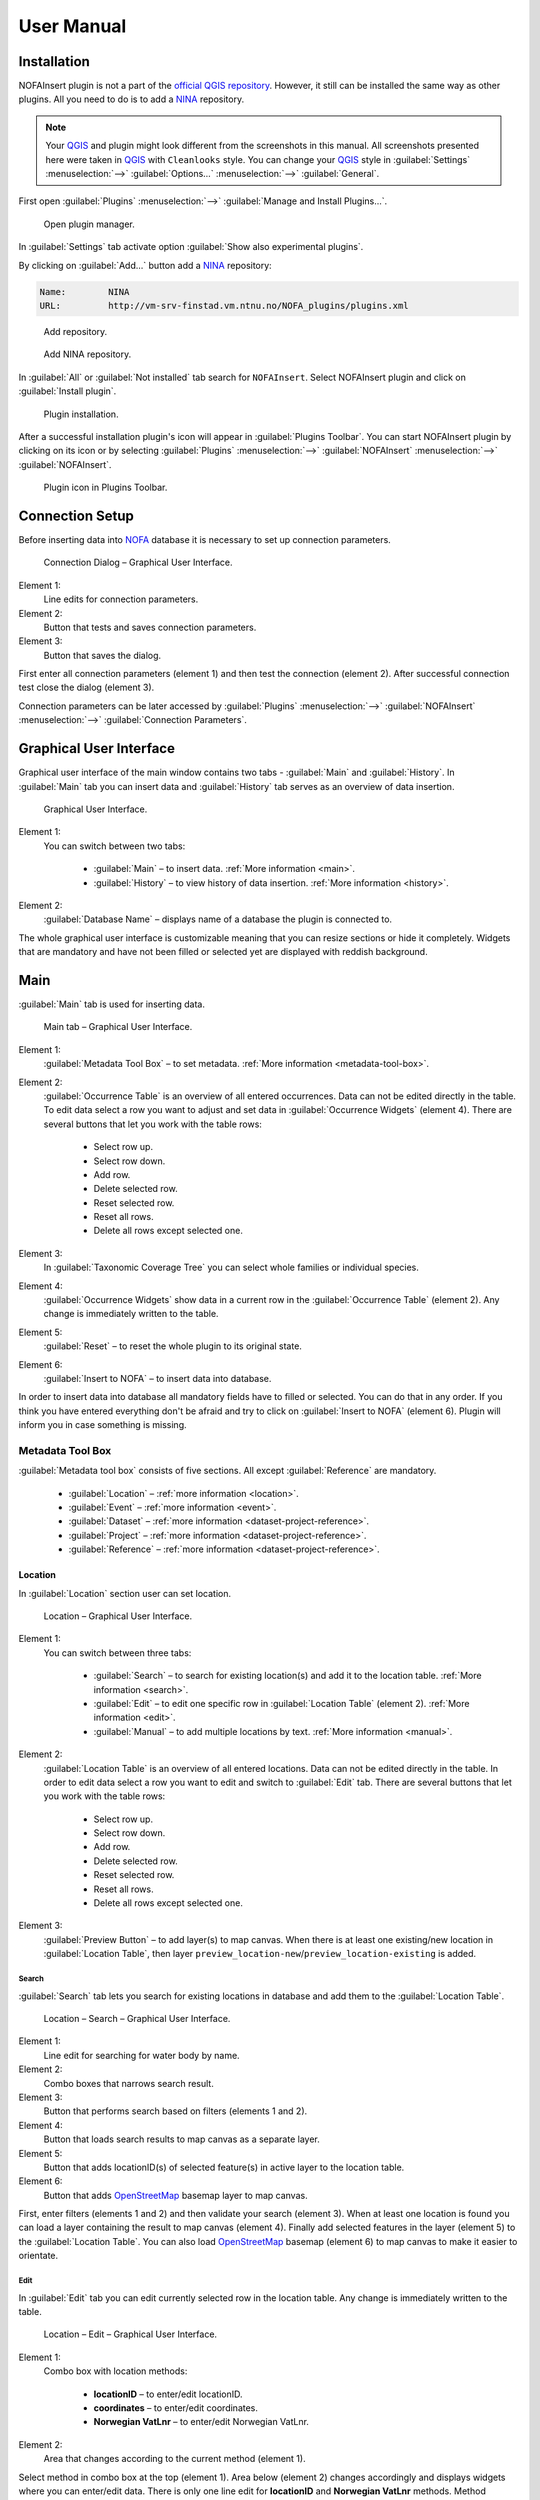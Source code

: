 ###########
User Manual
###########

************
Installation
************

NOFAInsert plugin is not a part of the
`official QGIS repository <https://plugins.qgis.org/>`__.
However, it still can be installed the same way as other plugins.
All you need to do is to add a `NINA <http://www.nina.no/english/Home>`__
repository.

.. note::

   Your `QGIS <https://www.qgis.org/>`__ and plugin might look different from
   the screenshots in this manual. All screenshots presented here were taken
   in `QGIS <https://www.qgis.org/>`__ with ``Cleanlooks`` style.
   You can change your `QGIS <https://www.qgis.org/>`__ style
   in :guilabel:`Settings` :menuselection:`-->` :guilabel:`Options...`
   :menuselection:`-->` :guilabel:`General`.

First open :guilabel:`Plugins` :menuselection:`-->`
:guilabel:`Manage and Install Plugins...`.

.. figure:: images/installation-open_plugin_manager.png

   Open plugin manager.

In :guilabel:`Settings` tab activate option
:guilabel:`Show also experimental plugins`.

By clicking on :guilabel:`Add...` button add a
`NINA <http://www.nina.no/english/Home>`__ repository:

.. code-block:: none

   Name:	NINA
   URL:		http://vm-srv-finstad.vm.ntnu.no/NOFA_plugins/plugins.xml

.. figure:: images/installation-add_repository.png

   Add repository.

.. figure:: images/installation-add_nina_repository.png

   Add NINA repository.

In :guilabel:`All` or :guilabel:`Not installed` tab search for ``NOFAInsert``.
Select NOFAInsert plugin and click on :guilabel:`Install plugin`.

.. figure:: images/installation-plugin_installation.png

   Plugin installation.

After a successful installation plugin's icon will appear in
:guilabel:`Plugins Toolbar`.
You can start NOFAInsert plugin by clicking on its icon or by selecting
:guilabel:`Plugins` :menuselection:`-->` :guilabel:`NOFAInsert`
:menuselection:`-->` :guilabel:`NOFAInsert`.

.. figure:: images/installation-plugins_toolbar_icon.png

   Plugin icon in Plugins Toolbar.

****************
Connection Setup
****************

Before inserting data into `NOFA <https://github.com/NINAnor/NOFA/wiki>`__
database it is necessary to set up connection parameters.

.. figure:: images/connection-gui.png

   Connection Dialog – Graphical User Interface.

Element 1:
   Line edits for connection parameters.

Element 2:
   Button that tests and saves connection parameters.

Element 3:
   Button that saves the dialog.

First enter all connection parameters (element 1) and then test the connection
(element 2). After successful connection test close the dialog (element 3).

Connection parameters can be later accessed by :guilabel:`Plugins`
:menuselection:`-->` :guilabel:`NOFAInsert` :menuselection:`-->`
:guilabel:`Connection Parameters`.

************************
Graphical User Interface
************************

Graphical user interface of the main window contains two tabs - :guilabel:`Main`
and :guilabel:`History`.
In :guilabel:`Main` tab you can insert data and :guilabel:`History` tab serves
as an overview of data insertion.

.. figure:: images/gui.png

   Graphical User Interface.

Element 1:
   You can switch between two tabs:

      * :guilabel:`Main` – to insert data.
        :ref:`More information <main>`.
      * :guilabel:`History` – to view history of data insertion.
        :ref:`More information <history>`.

Element 2:
   :guilabel:`Database Name` – displays name of a database the plugin is
   connected to.

The whole graphical user interface is customizable meaning that you can resize
sections or hide it completely.
Widgets that are mandatory and have not been filled or selected yet are
displayed with reddish background.

.. _main:

****
Main
****

:guilabel:`Main` tab is used for inserting data.

.. figure:: images/main-gui.png

   Main tab – Graphical User Interface.

Element 1:
   :guilabel:`Metadata Tool Box` – to set metadata.
   :ref:`More information <metadata-tool-box>`.

Element 2:
   :guilabel:`Occurrence Table` is an overview of all entered occurrences.
   Data can not be edited directly in the table.
   To edit data select a row you want to adjust
   and set data in :guilabel:`Occurrence Widgets` (element 4).
   There are several buttons that let you work with the table rows:

      * |select-row-up| Select row up.
      * |select-row-down| Select row down.
      * |add-row| Add row.
      * |delete-row| Delete selected row.
      * |reset-selected-row| Reset selected row.
      * |reset-all-rows| Reset all rows.
      * |delete-all-rows| Delete all rows except selected one.

Element 3:
   In :guilabel:`Taxonomic Coverage Tree` you can select whole families
   or individual species.

Element 4:
   :guilabel:`Occurrence Widgets` show data in a current row in the
   :guilabel:`Occurrence Table` (element 2).
   Any change is immediately written to the table.

Element 5:
   :guilabel:`Reset` – to reset the whole plugin to its original state.

Element 6:
   :guilabel:`Insert to NOFA` – to insert data into database.

In order to insert data into database all mandatory fields have to filled
or selected.
You can do that in any order. If you think you have entered everything
don't be afraid and try to click on :guilabel:`Insert to NOFA` (element 6).
Plugin will inform you in case something is missing.

.. _metadata-tool-box:

Metadata Tool Box
=================

:guilabel:`Metadata tool box` consists of five sections.
All except :guilabel:`Reference` are mandatory.

   * :guilabel:`Location` – :ref:`more information <location>`.
   * :guilabel:`Event` – :ref:`more information <event>`.
   * :guilabel:`Dataset` – :ref:`more information <dataset-project-reference>`.
   * :guilabel:`Project` – :ref:`more information <dataset-project-reference>`.
   * :guilabel:`Reference` –
     :ref:`more information <dataset-project-reference>`.

.. _location:

Location
--------

In :guilabel:`Location` section user can set location.

.. figure:: images/location-gui.png
   :width: 85%

   Location – Graphical User Interface.

Element 1:
   You can switch between three tabs:

      * :guilabel:`Search` – to search for existing location(s) and add it
        to the location table. :ref:`More information <search>`.
      * :guilabel:`Edit` – to edit one specific row
        in :guilabel:`Location Table` (element 2).
        :ref:`More information <edit>`.
      * :guilabel:`Manual` – to add multiple locations by text.
        :ref:`More information <manual>`.

Element 2:
   :guilabel:`Location Table` is an overview of all entered locations.
   Data can not be edited directly in the table.
   In order to edit data select a row you want to edit
   and switch to :guilabel:`Edit` tab.
   There are several buttons that let you work with the table rows:

      * |select-row-up| Select row up.
      * |select-row-down| Select row down.
      * |add-row| Add row.
      * |delete-row| Delete selected row.
      * |reset-selected-row| Reset selected row.
      * |reset-all-rows| Reset all rows.
      * |delete-all-rows| Delete all rows except selected one.

.. |select-row-up| image:: images/select_row_up.png
.. |select-row-down| image:: images/select_row_down.png
.. |add-row| image:: images/add_row.png
.. |delete-row| image:: images/delete_row.png
.. |reset-selected-row| image:: images/reset_selected_row.png
.. |reset-all-rows| image:: images/reset_all_rows.png
.. |delete-all-rows| image:: images/delete_all_rows.png

Element 3:
   :guilabel:`Preview Button` – to add layer(s) to map canvas.
   When there is at least one existing/new location in
   :guilabel:`Location Table`, then layer
   ``preview_location-new``/``preview_location-existing`` is added.

.. _search:

Search
""""""

:guilabel:`Search` tab lets you search for existing locations in database
and add them to the :guilabel:`Location Table`.

.. figure:: images/location-search-gui.png
   :width: 75%

   Location – Search – Graphical User Interface.

Element 1:
   Line edit for searching for water body by name.

Element 2:
   Combo boxes that narrows search result.

Element 3:
   Button that performs search based on filters (elements 1 and 2).

Element 4:
   Button that loads search results to map canvas as a separate layer.

Element 5:
   Button that adds locationID(s) of selected feature(s) in active layer
   to the location table.

Element 6:
   Button that adds `OpenStreetMap <https://www.openstreetmap.org/>`__ basemap
   layer to map canvas.

First, enter filters (elements 1 and 2) and then validate your search
(element 3). When at least one location is found you can
load a layer containing the result to map canvas (element 4).
Finally add selected features in the layer (element 5) to the
:guilabel:`Location Table`.
You can also load `OpenStreetMap <https://www.openstreetmap.org/>`__ basemap
(element 6) to map canvas to make it easier to orientate.

.. _edit:

Edit
""""

In :guilabel:`Edit` tab you can edit currently selected row in the location
table. Any change is immediately written to the table.

.. figure:: images/location-edit-gui.png
   :width: 75%

   Location – Edit – Graphical User Interface.

Element 1:
   Combo box with location methods:

      * **locationID** – to enter/edit locationID.
      * **coordinates** – to enter/edit coordinates.
      * **Norwegian VatLnr** – to enter/edit Norwegian VatLnr.

Element 2:
   Area that changes according to the current method (element 1).

Select method in combo box at the top (element 1). Area below (element 2)
changes accordingly and displays widgets where you can enter/edit data.
There is only one line edit for **locationID** and **Norwegian VatLnr** methods.
Method **coordinates** offers few more widgets and lets you enter coordinates
by mouse click on map canvas.

.. _manual:

Manual
""""""

:guilabel:`Manual` tab allows you to add location(s) to
:guilabel:`Location Table` by text.

.. figure:: images/location-manual-gui.png
   :width: 75%

   Location – Manual – Graphical User Interface.

Element 1:
   Combo box with location methods:

      * **locationID** – to enter locationID.
      * **coordinates** – to enter coordinates.
      * **Norwegian VatLnr** – to enter Norwegian VatLnr.

Element 2:
   Area that changes according to the current method (element 1).

Element 3:
   Button that adds location(s) from text (element 2) to
   :guilabel:`Location Table`.

Select method in combo box at the top (element 1). Area below (element 2)
changes accordingly and displays widgets where you can enter/edit data.
When everything is set add location(s) (element 3)
to :guilabel:`Location Table`.

Text format with examples:
   * **locationID** – "<UUID>" separated by commas.

     .. code-block:: none

        0001b8f3-65fb-4877-8808-ca67094e1cbb, 0002bdc7-b232-4c5b-bd4d-3d4f21da24b6

   * **coordinates** – "<X> <Y> <verbatimLocality (optional)>"
     separated by commas.

     .. code-block:: none

        601404.85 6644928.24 Hovinbk, 580033.12 6633807.99 Drengsrudbk

   * **Norwegian VatLnr** – "<Norwegian VatLnr>" separated by commas.

     .. code-block:: none

        3067, 5616, 5627

.. _event:

Event
-----

:guilabel:`Event` section contains widgets with information about event.

.. figure:: images/event-gui.png
   :width: 50%

   Event – Graphical User Interface.

.. _dataset-project-reference:

Dataset, Project, Reference
---------------------------

:guilabel:`Dataset` :guilabel:`Project` and :guilabel:`Reference` sections
are all basically the same therefore only example for :guilabel:`Dataset`
is present in this manual.

.. figure:: images/dataset-gui.png
   :width: 55%

   Dataset – Graphical User Interface.

Element 1:
   Combo box with existing datasets.

Element 2:
   Button that opens a windows for adding new dataset.

Element 3:
   List with information about currently selected dataset.

You can select one of existing datasets (element 1) or you can add a new dataset
(element 2). List (element 3) displays information about selected dataset. 

.. _history:

*******
History
*******

In :guilabel:`History` tab user can view history of data insertion.

.. figure:: images/history-gui.png

   History tab – Graphical User Interface.

Element 1:
   You can switch between tabs:

      * :guilabel:`Occurrence`
      * :guilabel:`Location`
      * :guilabel:`Event`
      * :guilabel:`Dataset`
      * :guilabel:`Project`
      * :guilabel:`Reference`

Element 2:
   Table that is different for each tab.

Element 3:
   Insert date filters.

Element 4:
   Update date filters.

Element 5:
   User filter.

You can browse data insertion history of different tables (element 1).
Change filters (elements 2, 3, 4) to narrow or widen displayed data.
